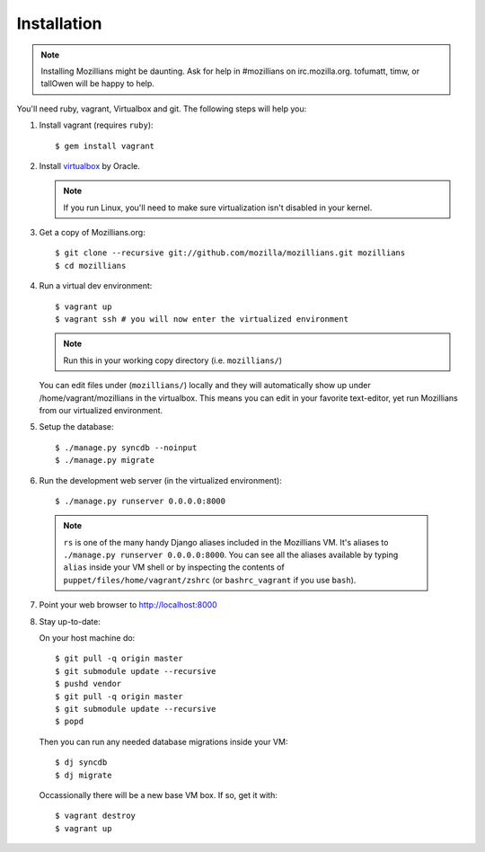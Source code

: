.. _installation:

============
Installation
============

.. note::
    Installing Mozillians might be daunting.  Ask for help in #mozillians on
    irc.mozilla.org.  tofumatt, timw, or tallOwen will be happy to help.

You'll need ruby, vagrant, Virtualbox and git.  The following steps will help
you:


1. Install vagrant (requires ``ruby``)::

    $ gem install vagrant

   .. seealso::
      `Vagrant: Getting Started
       <http://vagrantup.com/docs/getting-started/index.html>`_

2. Install virtualbox_ by Oracle.

   .. note::
      If you run Linux, you'll need to make sure virtualization isn't disabled
      in your kernel.

.. _virtualbox: http://www.virtualbox.org/

3. Get a copy of Mozillians.org::

    $ git clone --recursive git://github.com/mozilla/mozillians.git mozillians
    $ cd mozillians

4. Run a virtual dev environment::

    $ vagrant up
    $ vagrant ssh # you will now enter the virtualized environment

   .. note:: Run this in your working copy directory (i.e. ``mozillians/``)

   You can edit files under (``mozillians/``) locally and they will automatically
   show up under /home/vagrant/mozillians in the virtualbox.  This means you can edit
   in your favorite text-editor, yet run Mozillians from our virtualized environment.

5. Setup the database::

    $ ./manage.py syncdb --noinput
    $ ./manage.py migrate

6. Run the development web server (in the virtualized environment)::

    $ ./manage.py runserver 0.0.0.0:8000

  .. note::
      ``rs`` is one of the many handy Django aliases included in the
      Mozillians VM. It's aliases to ``./manage.py runserver 0.0.0.0:8000``. You
      can see all the aliases available by typing ``alias`` inside your VM shell
      or by inspecting the contents of ``puppet/files/home/vagrant/zshrc`` (or
      ``bashrc_vagrant`` if you use ``bash``).

7. Point your web browser to http://localhost:8000

8. Stay up-to-date::

   On your host machine do::

    $ git pull -q origin master
    $ git submodule update --recursive
    $ pushd vendor
    $ git pull -q origin master
    $ git submodule update --recursive
    $ popd

   Then you can run any needed database migrations inside your VM::

    $ dj syncdb
    $ dj migrate

   Occassionally there will be a new base VM box. If so, get it with::

    $ vagrant destroy
    $ vagrant up
